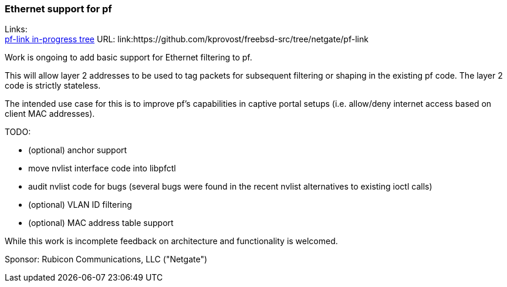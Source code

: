 === Ethernet support for pf

Links: +
link:https://github.com/kprovost/freebsd-src/tree/netgate/pf-link[pf-link in-progress tree] URL: link:https://github.com/kprovost/freebsd-src/tree/netgate/pf-link

Work is ongoing to add basic support for Ethernet filtering to pf.

This will allow layer 2 addresses to be used to tag packets for subsequent filtering or shaping in the existing pf code. The layer 2 code is strictly stateless.

The intended use case for this is to improve pf's capabilities in captive portal setups (i.e. allow/deny internet access based on client MAC addresses).

TODO:

* (optional) anchor support
* move nvlist interface code into libpfctl
* audit nvlist code for bugs (several bugs were found in the recent nvlist alternatives to existing ioctl calls)
* (optional) VLAN ID filtering
* (optional) MAC address table support

While this work is incomplete feedback on architecture and functionality is welcomed.

Sponsor: Rubicon Communications, LLC ("Netgate")
